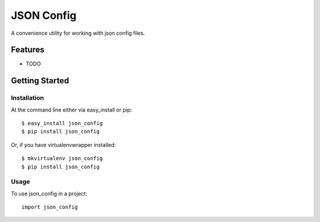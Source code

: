 ===========
JSON Config
===========
.. image:: https://travis-ci.org/bionikspoon/json_config.png?branch=develop
    :target: https://travis-ci.org/bionikspoon/json_config

.. image:: https://pypip.in/version/json_config/badge.png?branch=develop
    :target: https://pypi.python.org/pypi/json_config?branch=develop

.. image:: https://coveralls.io/repos/bionikspoon/json_config/badge.svg?branch=develop
    :target: https://coveralls.io/r/bionikspoon/json_config?branch=develop

.. image:: https://readthedocs.org/projects/json-config/badge/?version=develop
    :target: https://readthedocs.org/projects/json-config/?badge=develop
    :alt: Documentation Status

A convenience utility for working with json config files.


Features
--------

* TODO

Getting Started
---------------

Installation
~~~~~~~~~~~~

At the command line either via easy_install or pip::

    $ easy_install json_config
    $ pip install json_config

Or, if you have virtualenvwrapper installed::

    $ mkvirtualenv json_config
    $ pip install json_config

Usage
~~~~~
To use json_config in a project::

    import json_config